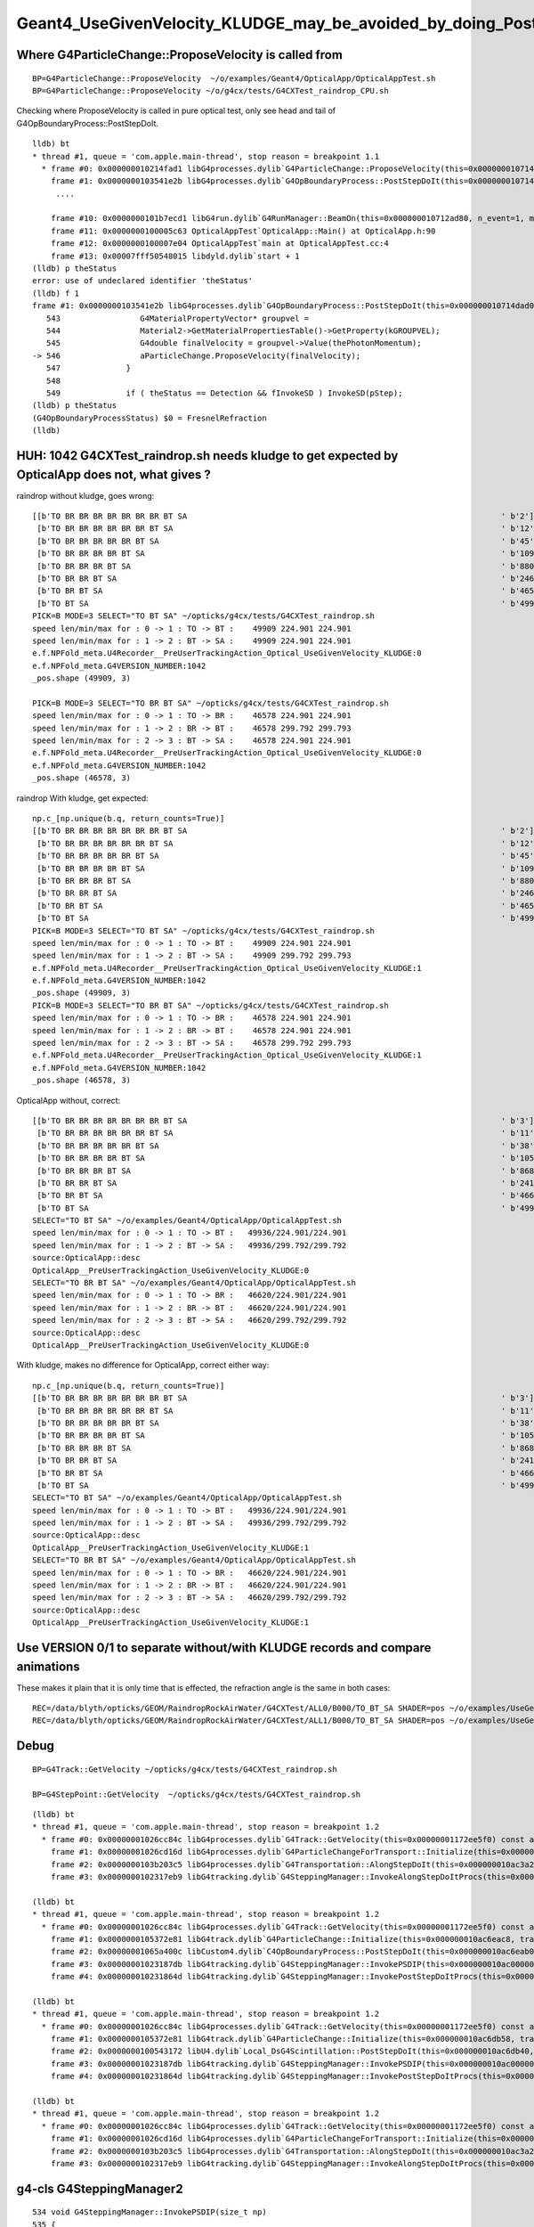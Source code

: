 Geant4_UseGivenVelocity_KLUDGE_may_be_avoided_by_doing_PostStepDoIt_for_boundary_after_scintillation
======================================================================================================

Where G4ParticleChange::ProposeVelocity is called from 
----------------------------------------------------------

::

    BP=G4ParticleChange::ProposeVelocity  ~/o/examples/Geant4/OpticalApp/OpticalAppTest.sh
    BP=G4ParticleChange::ProposeVelocity ~/o/g4cx/tests/G4CXTest_raindrop_CPU.sh 


Checking where ProposeVelocity is called in pure optical test,
only see head and tail of G4OpBoundaryProcess::PostStepDoIt.

::

    lldb) bt
    * thread #1, queue = 'com.apple.main-thread', stop reason = breakpoint 1.1
      * frame #0: 0x000000010214fad1 libG4processes.dylib`G4ParticleChange::ProposeVelocity(this=0x000000010714dae8, finalVelocity=299.79245800000001) at G4ParticleChange.icc:57
        frame #1: 0x0000000103541e2b libG4processes.dylib`G4OpBoundaryProcess::PostStepDoIt(this=0x000000010714dad0, aTrack=0x0000000114262c80, aStep=0x000000010712b1c0) at G4OpBoundaryProcess.cc:546
         ....

        frame #10: 0x0000000101b7ecd1 libG4run.dylib`G4RunManager::BeamOn(this=0x000000010712ad80, n_event=1, macroFile=0x0000000000000000, n_select=-1) at G4RunManager.cc:273
        frame #11: 0x0000000100005c63 OpticalAppTest`OpticalApp::Main() at OpticalApp.h:90
        frame #12: 0x0000000100007e04 OpticalAppTest`main at OpticalAppTest.cc:4
        frame #13: 0x00007fff50548015 libdyld.dylib`start + 1
    (lldb) p theStatus
    error: use of undeclared identifier 'theStatus'
    (lldb) f 1
    frame #1: 0x0000000103541e2b libG4processes.dylib`G4OpBoundaryProcess::PostStepDoIt(this=0x000000010714dad0, aTrack=0x0000000114262c80, aStep=0x000000010712b1c0) at G4OpBoundaryProcess.cc:546
       543 	           G4MaterialPropertyVector* groupvel =
       544 	           Material2->GetMaterialPropertiesTable()->GetProperty(kGROUPVEL);
       545 	           G4double finalVelocity = groupvel->Value(thePhotonMomentum);
    -> 546 	           aParticleChange.ProposeVelocity(finalVelocity);
       547 	        }
       548 	
       549 	        if ( theStatus == Detection && fInvokeSD ) InvokeSD(pStep);
    (lldb) p theStatus
    (G4OpBoundaryProcessStatus) $0 = FresnelRefraction
    (lldb) 



HUH: 1042 G4CXTest_raindrop.sh needs kludge to get expected by OpticalApp does not, what gives ? 
-----------------------------------------------------------------------------------------------------

raindrop without kludge, goes wrong::

    [[b'TO BR BR BR BR BR BR BR BT SA                                                                   ' b'2']
     [b'TO BR BR BR BR BR BR BT SA                                                                      ' b'12']
     [b'TO BR BR BR BR BR BT SA                                                                         ' b'45']
     [b'TO BR BR BR BR BT SA                                                                            ' b'109']
     [b'TO BR BR BR BT SA                                                                               ' b'880']
     [b'TO BR BR BT SA                                                                                  ' b'2465']
     [b'TO BR BT SA                                                                                     ' b'46578']
     [b'TO BT SA                                                                                        ' b'49909']]
    PICK=B MODE=3 SELECT="TO BT SA" ~/opticks/g4cx/tests/G4CXTest_raindrop.sh 
    speed len/min/max for : 0 -> 1 : TO -> BT :    49909 224.901 224.901 
    speed len/min/max for : 1 -> 2 : BT -> SA :    49909 224.901 224.901 
    e.f.NPFold_meta.U4Recorder__PreUserTrackingAction_Optical_UseGivenVelocity_KLUDGE:0 
    e.f.NPFold_meta.G4VERSION_NUMBER:1042 
    _pos.shape (49909, 3) 

    PICK=B MODE=3 SELECT="TO BR BT SA" ~/opticks/g4cx/tests/G4CXTest_raindrop.sh 
    speed len/min/max for : 0 -> 1 : TO -> BR :    46578 224.901 224.901 
    speed len/min/max for : 1 -> 2 : BR -> BT :    46578 299.792 299.793 
    speed len/min/max for : 2 -> 3 : BT -> SA :    46578 224.901 224.901 
    e.f.NPFold_meta.U4Recorder__PreUserTrackingAction_Optical_UseGivenVelocity_KLUDGE:0 
    e.f.NPFold_meta.G4VERSION_NUMBER:1042 
    _pos.shape (46578, 3) 


raindrop With kludge, get expected::

    np.c_[np.unique(b.q, return_counts=True)] 
    [[b'TO BR BR BR BR BR BR BR BT SA                                                                   ' b'2']
     [b'TO BR BR BR BR BR BR BT SA                                                                      ' b'12']
     [b'TO BR BR BR BR BR BT SA                                                                         ' b'45']
     [b'TO BR BR BR BR BT SA                                                                            ' b'109']
     [b'TO BR BR BR BT SA                                                                               ' b'880']
     [b'TO BR BR BT SA                                                                                  ' b'2465']
     [b'TO BR BT SA                                                                                     ' b'46578']
     [b'TO BT SA                                                                                        ' b'49909']]
    PICK=B MODE=3 SELECT="TO BT SA" ~/opticks/g4cx/tests/G4CXTest_raindrop.sh 
    speed len/min/max for : 0 -> 1 : TO -> BT :    49909 224.901 224.901 
    speed len/min/max for : 1 -> 2 : BT -> SA :    49909 299.792 299.793 
    e.f.NPFold_meta.U4Recorder__PreUserTrackingAction_Optical_UseGivenVelocity_KLUDGE:1 
    e.f.NPFold_meta.G4VERSION_NUMBER:1042 
    _pos.shape (49909, 3) 
    PICK=B MODE=3 SELECT="TO BR BT SA" ~/opticks/g4cx/tests/G4CXTest_raindrop.sh 
    speed len/min/max for : 0 -> 1 : TO -> BR :    46578 224.901 224.901 
    speed len/min/max for : 1 -> 2 : BR -> BT :    46578 224.901 224.901 
    speed len/min/max for : 2 -> 3 : BT -> SA :    46578 299.792 299.793 
    e.f.NPFold_meta.U4Recorder__PreUserTrackingAction_Optical_UseGivenVelocity_KLUDGE:1 
    e.f.NPFold_meta.G4VERSION_NUMBER:1042 
    _pos.shape (46578, 3) 



OpticalApp without, correct::

    [[b'TO BR BR BR BR BR BR BR BT SA                                                                   ' b'3']
     [b'TO BR BR BR BR BR BR BT SA                                                                      ' b'11']
     [b'TO BR BR BR BR BR BT SA                                                                         ' b'38']
     [b'TO BR BR BR BR BT SA                                                                            ' b'105']
     [b'TO BR BR BR BT SA                                                                               ' b'868']
     [b'TO BR BR BT SA                                                                                  ' b'2419']
     [b'TO BR BT SA                                                                                     ' b'46620']
     [b'TO BT SA                                                                                        ' b'49936']]
    SELECT="TO BT SA" ~/o/examples/Geant4/OpticalApp/OpticalAppTest.sh
    speed len/min/max for : 0 -> 1 : TO -> BT :   49936/224.901/224.901 
    speed len/min/max for : 1 -> 2 : BT -> SA :   49936/299.792/299.792 
    source:OpticalApp::desc
    OpticalApp__PreUserTrackingAction_UseGivenVelocity_KLUDGE:0
    SELECT="TO BR BT SA" ~/o/examples/Geant4/OpticalApp/OpticalAppTest.sh
    speed len/min/max for : 0 -> 1 : TO -> BR :   46620/224.901/224.901 
    speed len/min/max for : 1 -> 2 : BR -> BT :   46620/224.901/224.901 
    speed len/min/max for : 2 -> 3 : BT -> SA :   46620/299.792/299.792 
    source:OpticalApp::desc
    OpticalApp__PreUserTrackingAction_UseGivenVelocity_KLUDGE:0


With kludge, makes no difference for OpticalApp, correct either way::

    np.c_[np.unique(b.q, return_counts=True)] 
    [[b'TO BR BR BR BR BR BR BR BT SA                                                                   ' b'3']
     [b'TO BR BR BR BR BR BR BT SA                                                                      ' b'11']
     [b'TO BR BR BR BR BR BT SA                                                                         ' b'38']
     [b'TO BR BR BR BR BT SA                                                                            ' b'105']
     [b'TO BR BR BR BT SA                                                                               ' b'868']
     [b'TO BR BR BT SA                                                                                  ' b'2419']
     [b'TO BR BT SA                                                                                     ' b'46620']
     [b'TO BT SA                                                                                        ' b'49936']]
    SELECT="TO BT SA" ~/o/examples/Geant4/OpticalApp/OpticalAppTest.sh
    speed len/min/max for : 0 -> 1 : TO -> BT :   49936/224.901/224.901 
    speed len/min/max for : 1 -> 2 : BT -> SA :   49936/299.792/299.792 
    source:OpticalApp::desc
    OpticalApp__PreUserTrackingAction_UseGivenVelocity_KLUDGE:1
    SELECT="TO BR BT SA" ~/o/examples/Geant4/OpticalApp/OpticalAppTest.sh
    speed len/min/max for : 0 -> 1 : TO -> BR :   46620/224.901/224.901 
    speed len/min/max for : 1 -> 2 : BR -> BT :   46620/224.901/224.901 
    speed len/min/max for : 2 -> 3 : BT -> SA :   46620/299.792/299.792 
    source:OpticalApp::desc
    OpticalApp__PreUserTrackingAction_UseGivenVelocity_KLUDGE:1



Use VERSION 0/1 to separate without/with KLUDGE records and compare animations
---------------------------------------------------------------------------------

These makes it plain that it is only time that is effected, the refraction angle is the same in both cases::

    REC=/data/blyth/opticks/GEOM/RaindropRockAirWater/G4CXTest/ALL0/B000/TO_BT_SA SHADER=pos ~/o/examples/UseGeometryShader/run.sh
    REC=/data/blyth/opticks/GEOM/RaindropRockAirWater/G4CXTest/ALL1/B000/TO_BT_SA SHADER=pos ~/o/examples/UseGeometryShader/run.sh


Debug
------

::

    BP=G4Track::GetVelocity ~/opticks/g4cx/tests/G4CXTest_raindrop.sh

    BP=G4StepPoint::GetVelocity  ~/opticks/g4cx/tests/G4CXTest_raindrop.sh

::

    (lldb) bt
    * thread #1, queue = 'com.apple.main-thread', stop reason = breakpoint 1.2
      * frame #0: 0x00000001026cc84c libG4processes.dylib`G4Track::GetVelocity(this=0x00000001172ee5f0) const at G4Track.icc:121
        frame #1: 0x00000001026cd16d libG4processes.dylib`G4ParticleChangeForTransport::Initialize(this=0x000000010ac3a4f0, track=0x00000001172ee5f0) at G4ParticleChangeForTransport.icc:109
        frame #2: 0x0000000103b203c5 libG4processes.dylib`G4Transportation::AlongStepDoIt(this=0x000000010ac3a2d0, track=0x00000001172ee5f0, stepData=0x000000010aafbf40) at G4Transportation.cc:525
        frame #3: 0x0000000102317eb9 libG4tracking.dylib`G4SteppingManager::InvokeAlongStepDoItProcs(this=0x000000010ac00000) at G4SteppingManager2.cc:421   

    (lldb) bt
    * thread #1, queue = 'com.apple.main-thread', stop reason = breakpoint 1.2
      * frame #0: 0x00000001026cc84c libG4processes.dylib`G4Track::GetVelocity(this=0x00000001172ee5f0) const at G4Track.icc:121
        frame #1: 0x0000000105372e81 libG4track.dylib`G4ParticleChange::Initialize(this=0x000000010ac6eac8, track=0x00000001172ee5f0) at G4ParticleChange.cc:237
        frame #2: 0x00000001065a400c libCustom4.dylib`C4OpBoundaryProcess::PostStepDoIt(this=0x000000010ac6eab0, aTrack=0x00000001172ee5f0, aStep=0x000000010aafbf40) at C4OpBoundaryProcess.cc:211
        frame #3: 0x00000001023187db libG4tracking.dylib`G4SteppingManager::InvokePSDIP(this=0x000000010ac00000, np=3) at G4SteppingManager2.cc:538
        frame #4: 0x000000010231864d libG4tracking.dylib`G4SteppingManager::InvokePostStepDoItProcs(this=0x000000010ac00000) at G4SteppingManager2.cc:510

    (lldb) bt
    * thread #1, queue = 'com.apple.main-thread', stop reason = breakpoint 1.2
      * frame #0: 0x00000001026cc84c libG4processes.dylib`G4Track::GetVelocity(this=0x00000001172ee5f0) const at G4Track.icc:121
        frame #1: 0x0000000105372e81 libG4track.dylib`G4ParticleChange::Initialize(this=0x000000010ac6db58, track=0x00000001172ee5f0) at G4ParticleChange.cc:237
        frame #2: 0x0000000100543172 libU4.dylib`Local_DsG4Scintillation::PostStepDoIt(this=0x000000010ac6db40, aTrack=0x00000001172ee5f0, aStep=0x000000010aafbf40) at Local_DsG4Scintillation.cc:264
        frame #3: 0x00000001023187db libG4tracking.dylib`G4SteppingManager::InvokePSDIP(this=0x000000010ac00000, np=4) at G4SteppingManager2.cc:538
        frame #4: 0x000000010231864d libG4tracking.dylib`G4SteppingManager::InvokePostStepDoItProcs(this=0x000000010ac00000) at G4SteppingManager2.cc:510

    (lldb) bt
    * thread #1, queue = 'com.apple.main-thread', stop reason = breakpoint 1.2
      * frame #0: 0x00000001026cc84c libG4processes.dylib`G4Track::GetVelocity(this=0x00000001172ee5f0) const at G4Track.icc:121
        frame #1: 0x00000001026cd16d libG4processes.dylib`G4ParticleChangeForTransport::Initialize(this=0x000000010ac3a4f0, track=0x00000001172ee5f0) at G4ParticleChangeForTransport.icc:109
        frame #2: 0x0000000103b203c5 libG4processes.dylib`G4Transportation::AlongStepDoIt(this=0x000000010ac3a2d0, track=0x00000001172ee5f0, stepData=0x000000010aafbf40) at G4Transportation.cc:525
        frame #3: 0x0000000102317eb9 libG4tracking.dylib`G4SteppingManager::InvokeAlongStepDoItProcs(this=0x000000010ac00000) at G4SteppingManager2.cc:421



g4-cls G4SteppingManager2
---------------------------

::

    534 void G4SteppingManager::InvokePSDIP(size_t np)
    535 {
    536          fCurrentProcess = (*fPostStepDoItVector)[np];
    537          fParticleChange
    538             = fCurrentProcess->PostStepDoIt( *fTrack, *fStep);
    539 
    540          // Update PostStepPoint of Step according to ParticleChange
    541      fParticleChange->UpdateStepForPostStep(fStep);
    542 #ifdef G4VERBOSE
    543                  // !!!!! Verbose
    544            if(verboseLevel>0) fVerbose->PostStepDoItOneByOne();
    545 #endif
    546          // Update G4Track according to ParticleChange after each PostStepDoIt
    547          fStep->UpdateTrack();
    548 
    549          // Update safety after each invocation of PostStepDoIts
    550          fStep->GetPostStepPoint()->SetSafety( CalculateSafety() );
    551 
    552          // Now Store the secondaries from ParticleChange to SecondaryList
    553          G4Track* tempSecondaryTrack;
    554          G4int    num2ndaries;
    555 
    556          num2ndaries = fParticleChange->GetNumberOfSecondaries();




HMM : maybe reemission handling messes the velocity ?
--------------------------------------------------------

::

     255 G4VParticleChange*
     256 Local_DsG4Scintillation::PostStepDoIt(const G4Track& aTrack, const G4Step& aStep)
     257 
     258 // This routine is called for each tracking step of a charged particle
     259 // in a scintillator. A Poisson/Gauss-distributed number of photons is 
     260 // generated according to the scintillation yield formula, distributed 
     261 // evenly along the track segment and uniformly into 4pi.
     262 
     263 {
     264     aParticleChange.Initialize(aTrack);
     265 
     266     if (m_noop) {               // do nothing, bail
     267         aParticleChange.SetNumberOfSecondaries(0);
     268         return G4VRestDiscreteProcess::PostStepDoIt(aTrack, aStep);
     269     }
     270 


::

    BP="G4Track::GetVelocity G4ParticleChange::ProposeVelocity"  ~/opticks/g4cx/tests/G4CXTest_raindrop.sh     


::

    519 G4VParticleChange* G4Transportation::AlongStepDoIt( const G4Track& track,
    520                                                     const G4Step&  stepData )
    521 {
    522   static G4ThreadLocal G4int noCalls=0;
    523   noCalls++;
    524 
    525   fParticleChange.Initialize(track) ;
    526 
    527   //  Code for specific process 
    528   //
    529   fParticleChange.ProposePosition(fTransportEndPosition) ;
    530   fParticleChange.ProposeMomentumDirection(fTransportEndMomentumDir) ;
    531   fParticleChange.ProposeEnergy(fTransportEndKineticEnergy) ;
    532   fParticleChange.SetMomentumChanged(fMomentumChanged) ;
    533 
    534   fParticleChange.ProposePolarization(fTransportEndSpin);
    535 
    536   G4double deltaTime = 0.0 ;
    537 
    538   // Calculate  Lab Time of Flight (ONLY if field Equations used it!)
    539   // G4double endTime   = fCandidateEndGlobalTime;
    540   // G4double delta_time = endTime - startTime;
    541 
    542   G4double startTime = track.GetGlobalTime() ;
    543  
    544   if (!fEndGlobalTimeComputed)
    545   {  
    546      // The time was not integrated .. make the best estimate possible
    547      //
    548      G4double initialVelocity = stepData.GetPreStepPoint()->GetVelocity();
    549      G4double stepLength      = track.GetStepLength();
    550 
    551      deltaTime= 0.0;  // in case initialVelocity = 0 
    552      if ( initialVelocity > 0.0 )  { deltaTime = stepLength/initialVelocity; }
    553 
    554      fCandidateEndGlobalTime   = startTime + deltaTime ;
    555      fParticleChange.ProposeLocalTime(  track.GetLocalTime() + deltaTime) ;
    556   }
    557   else
    558   {
    559      deltaTime = fCandidateEndGlobalTime - startTime ;
    560      fParticleChange.ProposeGlobalTime( fCandidateEndGlobalTime ) ;
    561   }


The velocity that matters is G4StepPoint::GetVelocity 

::

    BP=G4StepPoint::GetVelocity 



BINGO : disabling scintillation which is there for reemission prevents need for the kludge
--------------------------------------------------------------------------------------------

::
 
    export Local_DsG4Scintillation_DISABLE=1



::

    np.c_[np.unique(b.q, return_counts=True)] 
    [[b'TO BR BR BR BR BR BR BR BR BT SA                                                                ' b'2']
     [b'TO BR BR BR BR BR BR BT SA                                                                      ' b'9']
     [b'TO BR BR BR BR BR BT SA                                                                         ' b'43']
     [b'TO BR BR BR BR BT SA                                                                            ' b'144']
     [b'TO BR BR BR BT SA                                                                               ' b'819']
     [b'TO BR BR BT SA                                                                                  ' b'2461']
     [b'TO BR BT SA                                                                                     ' b'46617']
     [b'TO BT SA                                                                                        ' b'49905']]
    PICK=B MODE=3 SELECT="TO BT SA" ~/opticks/g4cx/tests/G4CXTest_raindrop.sh 
    REC=/data/blyth/opticks/GEOM/RaindropRockAirWater/G4CXTest/ALL0/B000/TO_BT_SA ~/o/examples/UseGeometryShader/run.sh
    speed len/min/max for : 0 -> 1 : TO -> BT :    49905 224.901 224.901 
    speed len/min/max for : 1 -> 2 : BT -> SA :    49905 299.792 299.793 
    e.f.NPFold_meta.U4Recorder__PreUserTrackingAction_Optical_UseGivenVelocity_KLUDGE:0 
    e.f.NPFold_meta.G4VERSION_NUMBER:1042 
    _pos.shape (49905, 3) 
    _beg.shape (49905, 3) 
    _poi.shape (49905, 3, 3) 
    PICK=B MODE=3 SELECT="TO BR BT SA" ~/opticks/g4cx/tests/G4CXTest_raindrop.sh 
    REC=/data/blyth/opticks/GEOM/RaindropRockAirWater/G4CXTest/ALL0/B000/TO_BR_BT_SA ~/o/examples/UseGeometryShader/run.sh
    speed len/min/max for : 0 -> 1 : TO -> BR :    46617 224.901 224.901 
    speed len/min/max for : 1 -> 2 : BR -> BT :    46617 224.901 224.901 
    speed len/min/max for : 2 -> 3 : BT -> SA :    46617 299.792 299.793 
    e.f.NPFold_meta.U4Recorder__PreUserTrackingAction_Optical_UseGivenVelocity_KLUDGE:0 
    e.f.NPFold_meta.G4VERSION_NUMBER:1042 
    _pos.shape (46617, 3) 
    _beg.shape (46617, 3) 
    _poi.shape (46617, 4, 3) 



::

    BP=Local_DsG4Scintillation::PostStepDoIt ~/opticks/g4cx/tests/G4CXTest_raindrop.sh


Called twice with "TO BT SA" 

::

    (lldb) f 1
    frame #1: 0x00000001023142e5 libG4tracking.dylib`G4Step::UpdateTrack(this=0x000000010abca860) at G4Step.icc:251
       248 	
       249 	
       250 	   // set velocity 
    -> 251 	   fpTrack->SetVelocity(fpPostStepPoint->GetVelocity());
       252 	}
       253 	
       254 	inline  G4int G4Step::GetNumberOfSecondariesInCurrentStep() const
    (lldb) 



10 G4Track::SetVelocity hits for "TO BT SA" 4 and 10 are 299
----------------------------------------------------------------

::

    epsilon:issues blyth$ BP=G4Track::SetVelocity  ~/opticks/g4cx/tests/G4CXTest_raindrop.sh



The supposedly do nothing Local_DsScintillation called after C4OpBoundaryProcess trumping the correct velocity::

    arget 0: (G4CXTest) stopped.
    (lldb) bt
    * thread #1, queue = 'com.apple.main-thread', stop reason = breakpoint 1.1
      * frame #0: 0x0000000102315581 libG4tracking.dylib`G4Track::SetVelocity(this=0x000000010ad1aa80, val=224.90056864216055) at G4Track.icc:124
        frame #1: 0x00000001023142ee libG4tracking.dylib`G4Step::UpdateTrack(this=0x000000010ac89c30) at G4Step.icc:251
        frame #2: 0x0000000102318859 libG4tracking.dylib`G4SteppingManager::InvokePSDIP(this=0x000000010ac89aa0, np=4) at G4SteppingManager2.cc:547
        frame #3: 0x000000010231864d libG4tracking.dylib`G4SteppingManager::InvokePostStepDoItProcs(this=0x000000010ac89aa0) at G4SteppingManager2.cc:510
        frame #4: 0x0000000102313daa libG4tracking.dylib`G4SteppingManager::Stepping(this=0x000000010ac89aa0) at G4SteppingManager.cc:209
        frame #5: 0x000000010232a86f libG4tracking.dylib`G4TrackingManager::ProcessOneTrack(this=0x000000010ac89a60, apValueG4Track=0x000000010ad1aa80) at G4TrackingManager.cc:126
        frame #6: 0x00000001021f071a libG4event.dylib`G4EventManager::DoProcessing(this=0x000000010ac899d0, anEvent=0x000000010de6c150) at G4EventManager.cc:185
        frame #7: 0x00000001021f1c2f libG4event.dylib`G4EventManager::ProcessOneEvent(this=0x000000010ac899d0, anEvent=0x000000010de6c150) at G4EventManager.cc:338
        frame #8: 0x00000001020fd9e5 libG4run.dylib`G4RunManager::ProcessOneEvent(this=0x000000010ac897f0, i_event=0) at G4RunManager.cc:399
        frame #9: 0x00000001020fd815 libG4run.dylib`G4RunManager::DoEventLoop(this=0x000000010ac897f0, n_event=1, macroFile=0x0000000000000000, n_select=-1) at G4RunManager.cc:367
        frame #10: 0x00000001020fbcd1 libG4run.dylib`G4RunManager::BeamOn(this=0x000000010ac897f0, n_event=1, macroFile=0x0000000000000000, n_select=-1) at G4RunManager.cc:273
        frame #11: 0x00000001000560af G4CXTest`G4CXApp::BeamOn(this=0x000000010acb50d0) at G4CXApp.h:344
        frame #12: 0x00000001000561da G4CXTest`G4CXApp::Main() at G4CXApp.h:351
        frame #13: 0x000000010005640c G4CXTest`main(argc=1, argv=0x00007ffeefbfe578) at G4CXTest.cc:13
        frame #14: 0x00007fff50548015 libdyld.dylib`start + 1
        frame #15: 0x00007fff50548015 libdyld.dylib`start + 1
    (lldb) f 2
    frame #2: 0x0000000102318859 libG4tracking.dylib`G4SteppingManager::InvokePSDIP(this=0x000000010ac89aa0, np=4) at G4SteppingManager2.cc:547
       544 	           if(verboseLevel>0) fVerbose->PostStepDoItOneByOne();
       545 	#endif
       546 	         // Update G4Track according to ParticleChange after each PostStepDoIt
    -> 547 	         fStep->UpdateTrack();
       548 	
       549 	         // Update safety after each invocation of PostStepDoIts
       550 	         fStep->GetPostStepPoint()->SetSafety( CalculateSafety() );
    (lldb) p fCurrentProcess
    (Local_DsG4Scintillation *) $7 = 0x000000010aa610e0
    (lldb) 


HMM: maybe doing boundary after scint ?
-------------------------------------------

::

    BP=G4VProcess::PostStepDoIt ~/opticks/g4cx/tests/G4CXTest_raindrop.sh

     


AtRestDoIt calls PostStepDoIt for scint
-----------------------------------------

::

     242 G4VParticleChange*
     243 Local_DsG4Scintillation::AtRestDoIt(const G4Track& aTrack, const G4Step& aStep)
     244 
     245 // This routine simply calls the equivalent PostStepDoIt since all the
     246 // necessary information resides in aStep.GetTotalEnergyDeposit()
     247 
     248 {
     249     return Local_DsG4Scintillation::PostStepDoIt(aTrack, aStep);
     250 }




LASTPOST seems to work but get warning
---------------------------------------

::

    ~/opticks/g4cx/tests/G4CXTest_raindrop.sh 
    ...
  
    2024-04-05 15:40:50.581 INFO  [17694864] [U4Physics::ConstructOp@251] U4Physics::desc
                         U4Physics__ConstructOp_Cerenkov_DISABLE : 0
                    U4Physics__ConstructOp_Scintillation_DISABLE : 0
                     U4Physics__ConstructOp_OpAbsorption_DISABLE : 0
                       U4Physics__ConstructOp_OpRayleigh_DISABLE : 0
                U4Physics__ConstructOp_OpBoundaryProcess_DISABLE : 0
               U4Physics__ConstructOp_OpBoundaryProcess_LASTPOST : 1
                           U4Physics__ConstructOp_FastSim_ENABLE : 0

    Local_DsG4Scintillation::Local_DsG4Scintillation level 0 verboseLevel 0
    2024-04-05 15:40:50.581 FATAL [17694864] [*U4Physics::CreateBoundaryProcess@371]  FAILED TO SPMTAccessor::Load from [$HOME/.opticks/GEOM/$GEOM/CSGFoundry/SSim/extra/jpmt] GEOM RaindropRockAirWater
    2024-04-05 15:40:50.581 INFO  [17694864] [U4Physics::ConstructOp@294]  fBoundary 0x7f9007cb8c90

    -------- WWWW ------- G4Exception-START -------- WWWW -------
    *** G4Exception : ProcMan114
          issued by : G4ProcessManager::SetProcessOrderingToLast()
    Set Ordering Last is invoked twice for OpBoundary to opticalphoton
    *** This is just a warning message. ***
    -------- WWWW -------- G4Exception-END --------- WWWW -------

    2024-04-05 15:40:50.583 INFO  [17694864] [G4CXApp::G4CXApp@160] 
    U4Recorder__PreUserTrackingAction_Optical_UseGivenVelocity_KLUDGE:0


::

    BP=G4ProcessManager::SetProcessOrderingToLast ~/opticks/g4cx/tests/G4CXTest_raindrop.sh 




